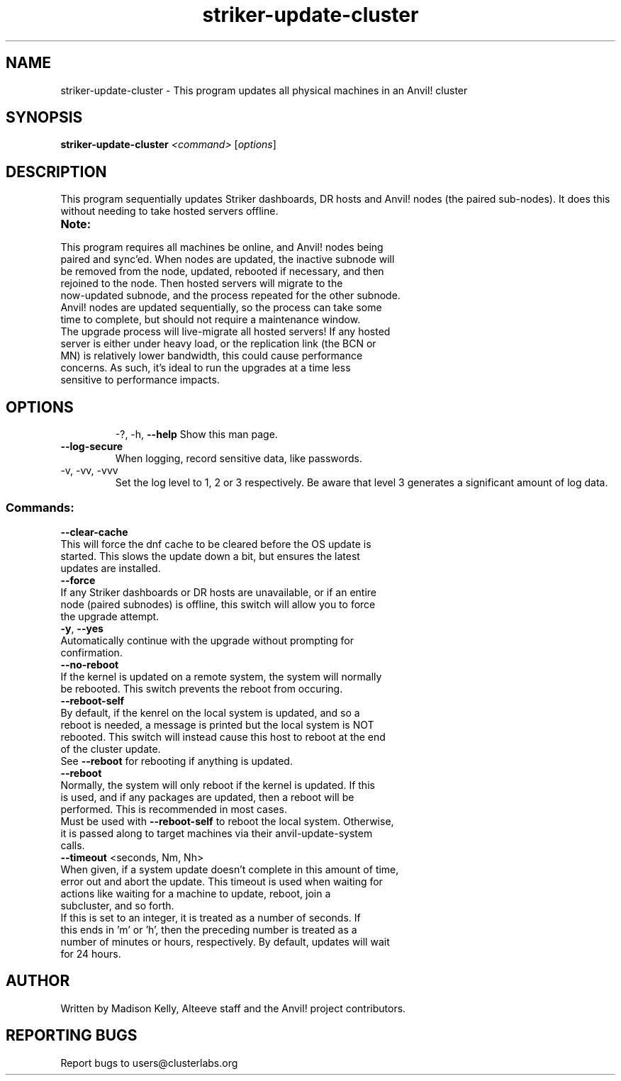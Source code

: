 .\" Manpage for the Anvil! IA platform 
.\" Contact mkelly@alteeve.com to report issues, concerns or suggestions.
.TH striker-update-cluster "8" "July 11 2023" "Anvil! Intelligent Availability™ Platform"
.SH NAME
striker-update-cluster \- This program updates all physical machines in an Anvil! cluster
.SH SYNOPSIS
.B striker-update-cluster 
\fI\,<command> \/\fR[\fI\,options\/\fR]
.SH DESCRIPTION
This program sequentially updates Striker dashboards, DR hosts and Anvil! nodes (the paired sub-nodes). It does this without needing to take hosted servers offline.
.TP
.B Note:
.TP
This program requires all machines be online, and Anvil! nodes being paired and sync'ed. When nodes are updated, the inactive subnode will be removed from the node, updated, rebooted if necessary, and then rejoined to the node. Then hosted servers will migrate to the now-updated subnode, and the process repeated for the other subnode. Anvil! nodes are updated sequentially, so the process can take some time to complete, but should not require a maintenance window.
.TP
The upgrade process will live-migrate all hosted servers! If any hosted server is either under heavy load, or the replication link (the BCN or MN) is relatively lower bandwidth, this could cause performance concerns. As such, it's ideal to run the upgrades at a time less sensitive to performance impacts.
.TP
.SH OPTIONS
\-?, \-h, \fB\-\-help\fR
Show this man page.
.TP
\fB\-\-log-secure\fR
When logging, record sensitive data, like passwords.
.TP
\-v, \-vv, \-vvv
Set the log level to 1, 2 or 3 respectively. Be aware that level 3 generates a significant amount of log data.
.SS "Commands:"
\fB\-\-clear\-cache\fR
.TP
This will force the dnf cache to be cleared before the OS update is started. This slows the update down a bit, but ensures the latest updates are installed.
.TP
\fB\-\-force\fR
.TP
If any Striker dashboards or DR hosts are unavailable, or if an entire node (paired subnodes) is offline, this switch will allow you to force the upgrade attempt.
.TP
\fB\-y\fR, \fB\-\-yes\fR
.TP
Automatically continue with the upgrade without prompting for confirmation.
.TP
\fB\-\-no\-reboot\fR
.TP
If the kernel is updated on a remote system, the system will normally be rebooted. This switch prevents the reboot from occuring.
.TP
\fB\-\-reboot\-self\fR
.TP
By default, if the kenrel on the local system is updated, and so a reboot is needed, a message is printed but the local system is NOT rebooted. This switch will instead cause this host to reboot at the end of the cluster update.
.TP
See \fB\-\-reboot\fR for rebooting if anything is updated.
.TP
\fB\-\-reboot\fR
.TP
Normally, the system will only reboot if the kernel is updated. If this is used, and if any packages are updated, then a reboot will be performed. This is recommended in most cases. 
.TP
Must be used with \fB\-\-reboot\-self\fR to reboot the local system. Otherwise, it is passed along to target machines via their anvil-update-system calls.
.TP
\fB\-\-timeout\fR <seconds, Nm, Nh>
.TP
When given, if a system update doesn't complete in this amount of time, error out and abort the update. This timeout is used when waiting for actions like waiting for a machine to update, reboot, join a subcluster, and so forth. 
.TP
If this is set to an integer, it is treated as a number of seconds. If this ends in 'm' or 'h', then the preceding number is treated as a number of minutes or hours, respectively. By default, updates will wait for 24 hours.
.IP
.SH AUTHOR
Written by Madison Kelly, Alteeve staff and the Anvil! project contributors.
.SH "REPORTING BUGS"
Report bugs to users@clusterlabs.org
